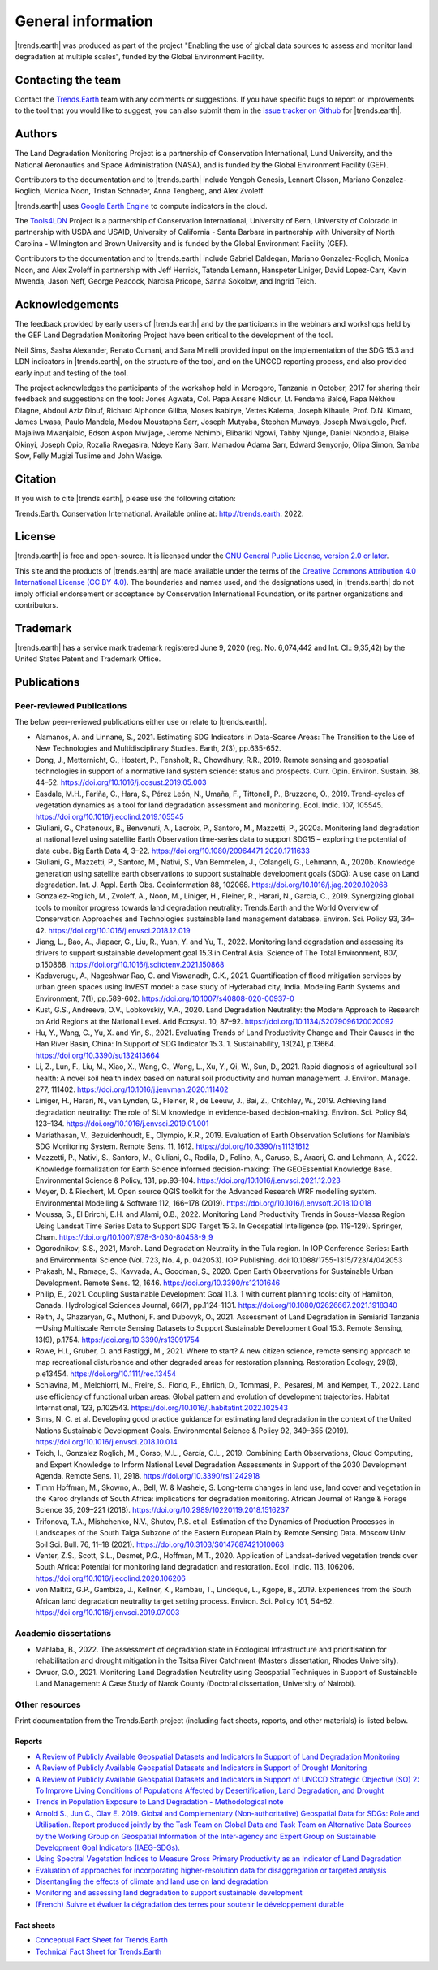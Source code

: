 ﻿.. _general_info:

.. only:: html

  .. note:: :docs_pdf:`Download this section of the documentation as a PDF for offline use <General_Information>`

====================
General information
====================

|trends.earth| was produced as part of the project "Enabling the use of global
data sources to assess and monitor land degradation at multiple scales", funded
by the Global Environment Facility.

Contacting the team
______________________

Contact the `Trends.Earth <mailto:trends.earth@conservation.org>`_ team with
any comments or suggestions. If you have specific bugs to report or
improvements to the tool that you would like to suggest, you can also submit
them in the `issue tracker on Github
<https://github.com/ConservationInternational/trends.earth/issues>`_ for
|trends.earth|.

Authors
__________________

The Land Degradation Monitoring Project is a partnership of Conservation
International, Lund University, and the National Aeronautics and Space
Administration (NASA), and is funded by the Global Environment Facility (GEF).

Contributors to the documentation and to |trends.earth| include Yengoh Genesis,
Lennart Olsson, Mariano Gonzalez-Roglich, Monica Noon, Tristan Schnader, Anna
Tengberg, and Alex Zvoleff.

.. image:: /static/common/Logos_All_Partners.png
    :align: center
    :width: 600

|trends.earth| uses `Google Earth Engine <https://earthengine.google.com>`_ to
compute indicators in the cloud.

.. image:: /static/common/logo_earth_engine.png
    :align: center
    :width: 250
    :target: https://earthengine.google.com

The `Tools4LDN <https://www.tools4ldn.org/>`_ Project is a partnership of Conservation
International, University of Bern, University of Colorado in partnership with 
USDA and USAID, University of California - Santa Barbara in partnership with 
University of North Carolina - Wilmington and Brown University and is funded 
by the Global Environment Facility (GEF).

Contributors to the documentation and to |trends.earth| include Gabriel Daldegan,
Mariano Gonzalez-Roglich, Monica Noon, and Alex Zvoleff in partnership with Jeff Herrick,
Tatenda Lemann, Hanspeter Liniger, David Lopez-Carr, Kevin Mwenda, Jason Neff, George Peacock, 
Narcisa Pricope, Sanna Sokolow, and Ingrid Teich. 

Acknowledgements
__________________

The feedback provided by early users of |trends.earth| and by the participants
in the webinars and workshops held by the GEF Land Degradation Monitoring
Project have been critical to the development of the tool.

Neil Sims, Sasha Alexander, Renato Cumani, and Sara Minelli provided input on
the implementation of the SDG 15.3 and LDN indicators in |trends.earth|, on the
structure of the tool, and on the UNCCD reporting process, and also provided
early input and testing of the tool.

The project acknowledges the participants of the workshop held in Morogoro,
Tanzania in October, 2017 for sharing their feedback and suggestions on the
tool: Jones Agwata, Col. Papa Assane Ndiour, Lt. Fendama Baldé, Papa Nékhou
Diagne, Abdoul Aziz Diouf, Richard Alphonce Giliba, Moses Isabirye, Vettes
Kalema, Joseph Kihaule, Prof. D.N. Kimaro, James Lwasa, Paulo Mandela, Modou
Moustapha Sarr, Joseph Mutyaba, Stephen Muwaya, Joseph Mwalugelo, Prof.
Majaliwa Mwanjalolo, Edson Aspon Mwijage, Jerome Nchimbi, Elibariki Ngowi,
Tabby Njunge, Daniel Nkondola, Blaise Okinyi, Joseph Opio, Rozalia Rwegasira,
Ndeye Kany Sarr, Mamadou Adama Sarr, Edward Senyonjo, Olipa Simon, Samba Sow,
Felly Mugizi Tusiime and John Wasige.

Citation
__________

If you wish to cite |trends.earth|, please use the following citation:

Trends.Earth. Conservation International. Available online at:
`http://trends.earth <http://trends.earth>`_. 2022.

License
__________

|trends.earth| is free and open-source. It is licensed under the `GNU General
Public License, version 2.0 or later
<https://www.gnu.org/licenses/old-licenses/gpl-2.0.en.html>`_.

This site and the products of |trends.earth| are made available under the terms
of the `Creative Commons Attribution 4.0 International License (CC BY 4.0)
<https://creativecommons.org/licenses/by/4.0>`_. The boundaries and names used,
and the designations used, in |trends.earth| do not imply official endorsement or
acceptance by Conservation International Foundation, or its partner
organizations and contributors.

Trademark
__________

|trends.earth| has a service mark trademark registered June 9, 2020 (reg. No. 6,074,442 
and Int. Cl.: 9,35,42) by the United States Patent and Trademark Office.

.. _pubs:

Publications
___________________________

Peer-reviewed Publications
---------------------------

The below peer-reviewed publications either use or relate to |trends.earth|.

* Alamanos, A. and Linnane, S., 2021. Estimating SDG Indicators in Data-Scarce Areas: 
  The Transition to the Use of New Technologies and Multidisciplinary Studies. Earth, 2(3), pp.635-652.
* Dong, J., Metternicht, G., Hostert, P., Fensholt, R., Chowdhury, R.R., 2019.
  Remote sensing and geospatial technologies in support of a normative land system
  science: status and prospects. Curr. Opin. Environ. Sustain. 38, 44–52.
  https://doi.org/10.1016/j.cosust.2019.05.003
* Easdale, M.H., Fariña, C., Hara, S., Pérez León, N., Umaña, F., Tittonell, P., Bruzzone,
  O., 2019. Trend-cycles of vegetation dynamics as a tool for land degradation
  assessment and monitoring. Ecol. Indic. 107, 105545. https://doi.org/10.1016/j.ecolind.2019.105545
* Giuliani, G., Chatenoux, B., Benvenuti, A., Lacroix, P., Santoro, M., Mazzetti, P., 2020a. 
  Monitoring land degradation at national level using satellite Earth Observation time-series data to 
  support SDG15 – exploring the potential of data cube. Big Earth Data 4, 3–22. 
  https://doi.org/10.1080/20964471.2020.1711633
* Giuliani, G., Mazzetti, P., Santoro, M., Nativi, S., Van Bemmelen, J., Colangeli, G., Lehmann, A., 2020b. 
  Knowledge generation using satellite earth observations to support sustainable development goals (SDG): 
  A use case on Land degradation. Int. J. Appl. Earth Obs. Geoinformation 88, 102068. 
  https://doi.org/10.1016/j.jag.2020.102068
* Gonzalez-Roglich, M., Zvoleff, A., Noon, M., Liniger, H., Fleiner, R., Harari, N., Garcia,
  C., 2019. Synergizing global tools to monitor progress towards land degradation neutrality:
  Trends.Earth and the World Overview of Conservation Approaches and Technologies sustainable
  land management database. Environ. Sci. Policy 93, 34–42. 
  https://doi.org/10.1016/j.envsci.2018.12.019
* Jiang, L., Bao, A., Jiapaer, G., Liu, R., Yuan, Y. and Yu, T., 2022. Monitoring land degradation and assessing its drivers 
  to support sustainable development goal 15.3 in Central Asia. Science of The Total Environment, 807, p.150868.
  https://doi.org/10.1016/j.scitotenv.2021.150868
* Kadaverugu, A., Nageshwar Rao, C. and Viswanadh, G.K., 2021. Quantification of flood mitigation services by urban green spaces using InVEST model: 
  a case study of Hyderabad city, India. Modeling Earth Systems and Environment, 7(1), pp.589-602.
  https://doi.org/10.1007/s40808-020-00937-0
* Kust, G.S., Andreeva, O.V., Lobkovskiy, V.A., 2020. Land Degradation Neutrality: the Modern Approach to Research
  on Arid Regions at the National Level. Arid Ecosyst. 10, 87–92.
  https://doi.org/10.1134/S2079096120020092 
* Hu, Y., Wang, C., Yu, X. and Yin, S., 2021. Evaluating Trends of Land Productivity Change and Their Causes in 
  the Han River Basin, China: In Support of SDG Indicator 15.3. 1. Sustainability, 13(24), p.13664.
  https://doi.org/10.3390/su132413664
* Li, Z., Lun, F., Liu, M., Xiao, X., Wang, C., Wang, L., Xu, Y., Qi, W., Sun, D., 2021. Rapid diagnosis of 
  agricultural soil health: A novel soil health index based on natural soil productivity and human management.
  J. Environ. Manage. 277, 111402. 
  https://doi.org/10.1016/j.jenvman.2020.111402
* Liniger, H., Harari, N., van Lynden, G., Fleiner, R., de Leeuw, J., Bai, Z.,
  Critchley, W., 2019. Achieving land degradation neutrality: The role of SLM
  knowledge in evidence-based decision-making. Environ. Sci. Policy 94, 123–134.
  https://doi.org/10.1016/j.envsci.2019.01.001
* Mariathasan, V., Bezuidenhoudt, E., Olympio, K.R., 2019. 
  Evaluation of Earth Observation Solutions for Namibia’s SDG Monitoring System. Remote Sens. 11, 1612. 
  https://doi.org/10.3390/rs11131612
* Mazzetti, P., Nativi, S., Santoro, M., Giuliani, G., Rodila, D., Folino, A., Caruso, S., Aracri, G. and Lehmann, A., 2022. 
  Knowledge formalization for Earth Science informed decision-making: The GEOEssential Knowledge Base. 
  Environmental Science & Policy, 131, pp.93-104.
  https://doi.org/10.1016/j.envsci.2021.12.023
* Meyer, D. & Riechert, M. Open source QGIS toolkit for the Advanced Research 
  WRF modelling system. Environmental Modelling & Software 112, 166–178 (2019). 
  https://doi.org/10.1016/j.envsoft.2018.10.018
* Moussa, S., El Brirchi, E.H. and Alami, O.B., 2022. Monitoring Land Productivity Trends in Souss-Massa Region Using Landsat 
  Time Series Data to Support SDG Target 15.3. In Geospatial Intelligence (pp. 119-129). Springer, Cham.
  https://doi.org/10.1007/978-3-030-80458-9_9
* Ogorodnikov, S.S., 2021, March. Land Degradation Neutrality in the Tula region. In IOP Conference Series: 
  Earth and Environmental Science (Vol. 723, No. 4, p. 042053). IOP Publishing.
  doi:10.1088/1755-1315/723/4/042053
* Prakash, M., Ramage, S., Kavvada, A., Goodman, S., 2020. 
  Open Earth Observations for Sustainable Urban Development. Remote Sens. 12, 1646. 
  https://doi.org/10.3390/rs12101646
* Philip, E., 2021. Coupling Sustainable Development Goal 11.3. 1 with current planning tools: city of Hamilton, Canada. 
  Hydrological Sciences Journal, 66(7), pp.1124-1131.
  https://doi.org/10.1080/02626667.2021.1918340
* Reith, J., Ghazaryan, G., Muthoni, F. and Dubovyk, O., 2021. Assessment of Land Degradation in Semiarid Tanzania—Using Multiscale Remote Sensing Datasets 
  to Support Sustainable Development Goal 15.3. Remote Sensing, 13(9), p.1754.
  https://doi.org/10.3390/rs13091754
* Rowe, H.I., Gruber, D. and Fastiggi, M., 2021. Where to start? A new citizen science, remote sensing approach to map recreational 
  disturbance and other degraded areas for restoration planning. Restoration Ecology, 29(6), p.e13454.
  https://doi.org/10.1111/rec.13454
* Schiavina, M., Melchiorri, M., Freire, S., Florio, P., Ehrlich, D., Tommasi, P., Pesaresi, M. and Kemper, T., 2022. 
  Land use efficiency of functional urban areas: Global pattern and evolution of development trajectories. 
  Habitat International, 123, p.102543.
  https://doi.org/10.1016/j.habitatint.2022.102543
* Sims, N. C. et al. Developing good practice guidance for estimating land 
  degradation in the context of the United Nations Sustainable Development 
  Goals. Environmental Science & Policy 92, 349–355 (2019). 
  https://doi.org/10.1016/j.envsci.2018.10.014
* Teich, I., Gonzalez Roglich, M., Corso, M.L., García, C.L., 2019. 
  Combining Earth Observations, Cloud Computing, and Expert Knowledge to Inform National Level 
  Degradation Assessments in Support of the 2030 Development Agenda. Remote Sens. 11, 2918. 
  https://doi.org/10.3390/rs11242918
* Timm Hoffman, M., Skowno, A., Bell, W. & Mashele, S. Long-term changes in 
  land use, land cover and vegetation in the Karoo drylands of South Africa: 
  implications for degradation monitoring. African Journal of Range & Forage 
  Science 35, 209–221 (2018). 
  https://doi.org/10.2989/10220119.2018.1516237
* Trifonova, T.A., Mishchenko, N.V., Shutov, P.S. et al. Estimation of the Dynamics of Production Processes 
  in Landscapes of the South Taiga Subzone of the Eastern European Plain by Remote Sensing Data. 
  Moscow Univ. Soil Sci. Bull. 76, 11–18 (2021). 
  https://doi.org/10.3103/S0147687421010063
* Venter, Z.S., Scott, S.L., Desmet, P.G., Hoffman, M.T., 2020. 
  Application of Landsat-derived vegetation trends over South Africa: Potential for monitoring land 
  degradation and restoration. Ecol. Indic. 113, 106206. 
  https://doi.org/10.1016/j.ecolind.2020.106206
* von Maltitz, G.P., Gambiza, J., Kellner, K., Rambau, T., Lindeque, L., Kgope, B., 2019. 
  Experiences from the South African land degradation neutrality target setting process. 
  Environ. Sci. Policy 101, 54–62. 
  https://doi.org/10.1016/j.envsci.2019.07.003

.. _academic_dissertations:

Academic dissertations
-----------------------

- Mahlaba, B., 2022. The assessment of degradation state in Ecological Infrastructure and prioritisation for rehabilitation 
  and drought mitigation in the Tsitsa River Catchment (Masters dissertation, Rhodes University).
- Owuor, G.O., 2021. Monitoring Land Degradation Neutrality using Geospatial Techniques in Support of Sustainable Land Management: 
  A Case Study of Narok County (Doctoral dissertation, University of Nairobi).

.. _other_resources:
  
Other resources
-----------------------

Print documentation from the Trends.Earth project (including fact sheets, 
reports, and other materials) is listed below.

.. _reports:

Reports
+++++++++

- `A Review of Publicly Available Geospatial Datasets and Indicators In Support of Land Degradation Monitoring
  <https://static1.squarespace.com/static/5dffad039a288739c6ae0b85/t/61e6ee8f42b6c16e2cb538cf/1642524304092/ci-6-Tools4LDN-report-FNL+web.pdf>`_
- `A Review of Publicly Available Geospatial Datasets and Indicators in Support of Drought Monitoring
  <https://static1.squarespace.com/static/5dffad039a288739c6ae0b85/t/6033f28abca1996aedc492d5/1614017200233/ci-4-Tools4LDN2-FNL+web.pdf>`_
- `A Review of Publicly Available Geospatial Datasets and Indicators in Support of UNCCD Strategic Objective (SO) 2:
  To Improve Living Conditions of Populations Affected by Desertification, Land Degradation, and Drought
  <https://static1.squarespace.com/static/5dffad039a288739c6ae0b85/t/60abf26cb4223a6ade81cecd/1621881469733/ci-3-Tools4LDN-3+%281%29.pdf>`_
- `Trends in Population Exposure to Land Degradation - Methodological note 
  <https://www.unccd.int/sites/default/files/inline-files/MethodologicalNote_PopExposureToLD.pdf>`_
- `Arnold S., Jun C., Olav E. 2019. Global and Complementary (Non-authoritative)
  Geospatial Data for SDGs: Role and Utilisation. Report produced jointly by the Task
  Team on Global Data and Task Team on Alternative Data Sources by the Working Group
  on Geospatial Information of the Inter-agency and Expert Group on Sustainable Development
  Goal Indicators (IAEG-SDGs).
  <http://ggim.un.org/documents/Report_Global_and_Complementary_Geospatial_Data_for_SDGs.pdf>`_
- `Using Spectral Vegetation Indices to Measure Gross Primary Productivity as 
  an Indicator of Land Degradation 
  <http://vitalsigns.org/sites/default/files/VS_GEFLDMP_Report1_C1_R3_WEB_HR.pdf>`_
- `Evaluation of approaches for incorporating higher-resolution data for 
  disaggregation or targeted analysis 
  <http://vitalsigns.org/sites/default/files/CI_GEF_Report%202_C1_R1_PRINT.pdf>`_
- `Disentangling the effects of climate and land use on land degradation 
  <http://vitalsigns.org/sites/default/files/CI_GEF_Report%205_C1_R1_PRINT.pdf>`_
- `Monitoring and assessing land degradation to support sustainable development 
  <http://vitalsigns.org/sites/default/files/CI_GEF_Guidance%20ENG_C1_R1_PRINT%20%281%29.pdf>`_ 
- `(French) Suivre et évaluer la dégradation des terres pour soutenir le développement 
  durable  
  <http://vitalsigns.org/sites/default/files/CI_GEF_Guidance%20FRE_C1_R1_PRINT%20%281%29.pdf>`_

.. _fact_sheets:

Fact sheets
+++++++++++++

- `Conceptual Fact Sheet for Trends.Earth 
  <http://trends.earth/docs/en/_static/common/Trends.Earth_Fact_Sheet.pdf>`_
- `Technical Fact Sheet for Trends.Earth 
  <http://trends.earth/docs/en/_static/common/Trends.Earth_Fact_Sheet_Technical.pdf>`_
